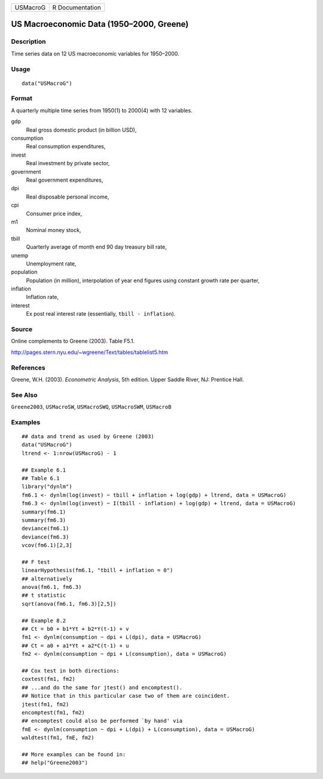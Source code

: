 ======== ===============
USMacroG R Documentation
======== ===============

US Macroeconomic Data (1950–2000, Greene)
-----------------------------------------

Description
~~~~~~~~~~~

Time series data on 12 US macroeconomic variables for 1950–2000.

Usage
~~~~~

::

   data("USMacroG")

Format
~~~~~~

A quarterly multiple time series from 1950(1) to 2000(4) with 12
variables.

gdp
   Real gross domestic product (in billion USD),

consumption
   Real consumption expenditures,

invest
   Real investment by private sector,

government
   Real government expenditures,

dpi
   Real disposable personal income,

cpi
   Consumer price index,

m1
   Nominal money stock,

tbill
   Quarterly average of month end 90 day treasury bill rate,

unemp
   Unemployment rate,

population
   Population (in million), interpolation of year end figures using
   constant growth rate per quarter,

inflation
   Inflation rate,

interest
   Ex post real interest rate (essentially, ``tbill - inflation``).

Source
~~~~~~

Online complements to Greene (2003). Table F5.1.

http://pages.stern.nyu.edu/~wgreene/Text/tables/tablelist5.htm

References
~~~~~~~~~~

Greene, W.H. (2003). *Econometric Analysis*, 5th edition. Upper Saddle
River, NJ: Prentice Hall.

See Also
~~~~~~~~

``Greene2003``, ``USMacroSW``, ``USMacroSWQ``, ``USMacroSWM``,
``USMacroB``

Examples
~~~~~~~~

::

   ## data and trend as used by Greene (2003)
   data("USMacroG")
   ltrend <- 1:nrow(USMacroG) - 1

   ## Example 6.1
   ## Table 6.1
   library("dynlm")
   fm6.1 <- dynlm(log(invest) ~ tbill + inflation + log(gdp) + ltrend, data = USMacroG)
   fm6.3 <- dynlm(log(invest) ~ I(tbill - inflation) + log(gdp) + ltrend, data = USMacroG)
   summary(fm6.1)
   summary(fm6.3)
   deviance(fm6.1)
   deviance(fm6.3)
   vcov(fm6.1)[2,3] 

   ## F test
   linearHypothesis(fm6.1, "tbill + inflation = 0")
   ## alternatively
   anova(fm6.1, fm6.3)
   ## t statistic
   sqrt(anova(fm6.1, fm6.3)[2,5])
    
   ## Example 8.2
   ## Ct = b0 + b1*Yt + b2*Y(t-1) + v
   fm1 <- dynlm(consumption ~ dpi + L(dpi), data = USMacroG)
   ## Ct = a0 + a1*Yt + a2*C(t-1) + u
   fm2 <- dynlm(consumption ~ dpi + L(consumption), data = USMacroG)

   ## Cox test in both directions:
   coxtest(fm1, fm2)
   ## ...and do the same for jtest() and encomptest().
   ## Notice that in this particular case two of them are coincident.
   jtest(fm1, fm2)
   encomptest(fm1, fm2)
   ## encomptest could also be performed `by hand' via
   fmE <- dynlm(consumption ~ dpi + L(dpi) + L(consumption), data = USMacroG)
   waldtest(fm1, fmE, fm2)

   ## More examples can be found in:
   ## help("Greene2003")
